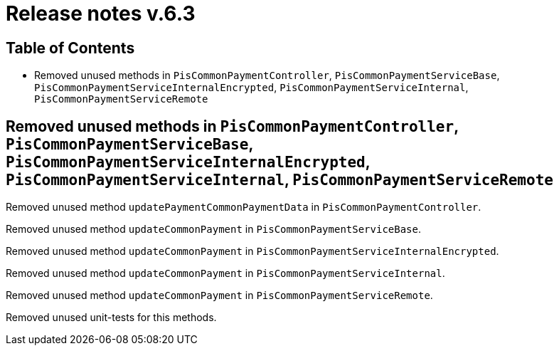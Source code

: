 = Release notes v.6.3

== Table of Contents

* Removed unused methods in `PisCommonPaymentController`, `PisCommonPaymentServiceBase`, `PisCommonPaymentServiceInternalEncrypted`, `PisCommonPaymentServiceInternal`, `PisCommonPaymentServiceRemote`

== Removed unused methods in `PisCommonPaymentController`, `PisCommonPaymentServiceBase`, `PisCommonPaymentServiceInternalEncrypted`, `PisCommonPaymentServiceInternal`, `PisCommonPaymentServiceRemote`

Removed unused method `updatePaymentCommonPaymentData` in `PisCommonPaymentController`.

Removed unused method `updateCommonPayment` in `PisCommonPaymentServiceBase`.

Removed unused method `updateCommonPayment` in `PisCommonPaymentServiceInternalEncrypted`.

Removed unused method `updateCommonPayment` in `PisCommonPaymentServiceInternal`.

Removed unused method `updateCommonPayment` in `PisCommonPaymentServiceRemote`.

Removed unused unit-tests for this methods.
